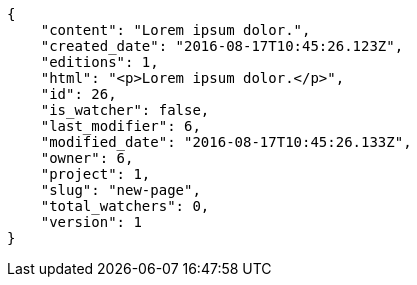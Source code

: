 [source,json]
----
{
    "content": "Lorem ipsum dolor.",
    "created_date": "2016-08-17T10:45:26.123Z",
    "editions": 1,
    "html": "<p>Lorem ipsum dolor.</p>",
    "id": 26,
    "is_watcher": false,
    "last_modifier": 6,
    "modified_date": "2016-08-17T10:45:26.133Z",
    "owner": 6,
    "project": 1,
    "slug": "new-page",
    "total_watchers": 0,
    "version": 1
}
----
